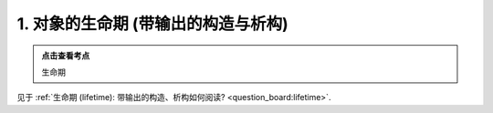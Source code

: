 ########################################################################################################################
1. 对象的生命期 (带输出的构造与析构)
########################################################################################################################

.. admonition:: 点击查看考点
  :class: dropdown, keyword

  生命期

见于 :ref:`生命期 (lifetime): 带输出的构造、析构如何阅读? <question_board:lifetime>`.